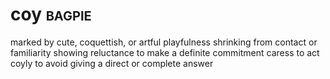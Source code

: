 * coy :bagpie:
marked by cute, coquettish, or artful playfulness
shrinking from contact or familiarity
showing reluctance to make a definite commitment
caress
to act coyly
to avoid giving a direct or complete answer
